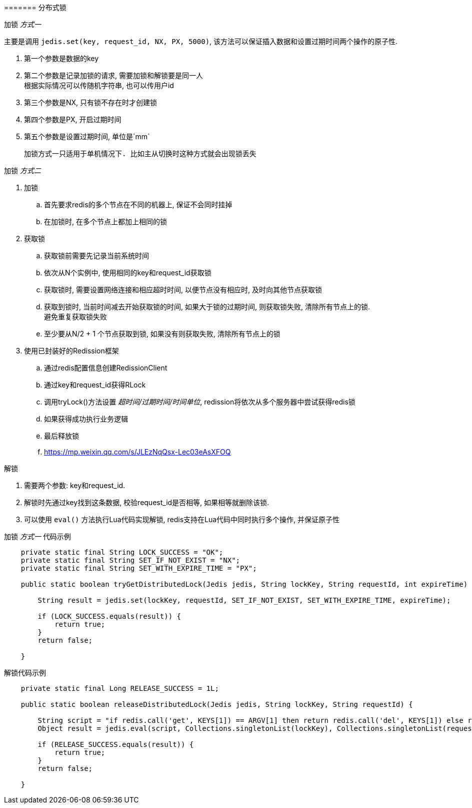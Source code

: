 

======= 分布式锁


.加锁 _方式一_
主要是调用 `jedis.set(key, request_id, NX, PX, 5000)`,
该方法可以保证插入数据和设置过期时间两个操作的原子性.


. 第一个参数是数据的key
. 第二个参数是记录加锁的请求, 需要加锁和解锁要是同一人 +
根据实际情况可以传随机字符串, 也可以传用户id
. 第三个参数是NX, 只有锁不存在时才创建锁
. 第四个参数是PX, 开启过期时间
. 第五个参数是设置过期时间, 单位是`mm`

 加锁方式一只适用于单机情况下. 比如主从切换时这种方式就会出现锁丢失


.加锁 _方式二_
. 加锁
.. 首先要求redis的多个节点在不同的机器上, 保证不会同时挂掉
.. 在加锁时, 在多个节点上都加上相同的锁
. 获取锁
.. 获取锁前需要先记录当前系统时间
.. 依次从N个实例中, 使用相同的key和request_id获取锁
.. 获取锁时, 需要设置网络连接和相应超时时间,
以便节点没有相应时, 及时向其他节点获取锁
.. 获取到锁时, 当前时间减去开始获取锁的时间, 如果大于锁的过期时间,
则获取锁失败, 清除所有节点上的锁. +
避免重复获取锁失败
.. 至少要从N/2 + 1 个节点获取到锁, 如果没有则获取失败, 清除所有节点上的锁
. 使用已封装好的Redission框架
.. 通过redis配置信息创建RedissionClient
.. 通过key和request_id获得RLock
.. 调用tryLock()方法设置 _超时间/过期时间/时间单位_,
redission将依次从多个服务器中尝试获得redis锁
.. 如果获得成功执行业务逻辑
.. 最后释放锁
.. https://mp.weixin.qq.com/s/JLEzNqQsx-Lec03eAsXFOQ


.解锁
. 需要两个参数: key和request_id.
. 解锁时先通过key找到这条数据, 校验request_id是否相等, 如果相等就删除该锁.
. 可以使用 `eval()` 方法执行Lua代码实现解锁,
redis支持在Lua代码中同时执行多个操作, 并保证原子性


.加锁 _方式一_ 代码示例
[source,java]
----
    private static final String LOCK_SUCCESS = "OK";
    private static final String SET_IF_NOT_EXIST = "NX";
    private static final String SET_WITH_EXPIRE_TIME = "PX";

    public static boolean tryGetDistributedLock(Jedis jedis, String lockKey, String requestId, int expireTime) {

        String result = jedis.set(lockKey, requestId, SET_IF_NOT_EXIST, SET_WITH_EXPIRE_TIME, expireTime);

        if (LOCK_SUCCESS.equals(result)) {
            return true;
        }
        return false;

    }
----


.解锁代码示例
[source,java]
----
    private static final Long RELEASE_SUCCESS = 1L;

    public static boolean releaseDistributedLock(Jedis jedis, String lockKey, String requestId) {

        String script = "if redis.call('get', KEYS[1]) == ARGV[1] then return redis.call('del', KEYS[1]) else return 0 end";
        Object result = jedis.eval(script, Collections.singletonList(lockKey), Collections.singletonList(requestId));

        if (RELEASE_SUCCESS.equals(result)) {
            return true;
        }
        return false;

    }
----